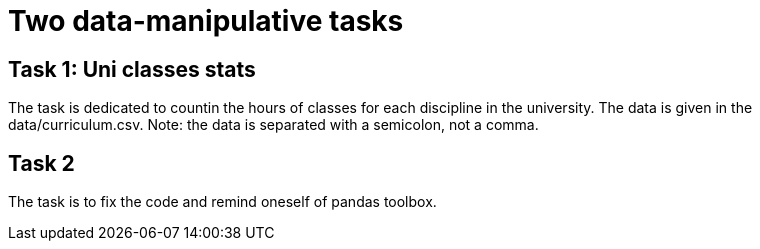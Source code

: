 = Two data-manipulative tasks =

:toc:

== Task 1: Uni classes stats ==

The task is dedicated to countin the hours of classes for each discipline in the university. The data is given in the data/curriculum.csv. Note: the data is separated with a semicolon, not a comma.

== Task 2 ==

The task is to fix the code and remind oneself of pandas toolbox.
